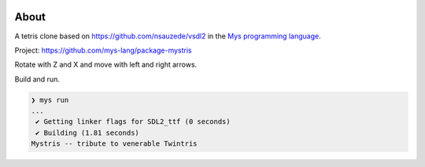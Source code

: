 |discord|_
|test|_
|stars|_

About
=====

A tetris clone based on https://github.com/nsauzede/vsdl2 in the `Mys
programming language`_.

Project: https://github.com/mys-lang/package-mystris

.. image:: images/screenshot.png

Rotate with Z and X and move with left and right arrows.

Build and run.

.. code-block:: myscon

   ❯ mys run
   ...
    ✔ Getting linker flags for SDL2_ttf (0 seconds)
    ✔ Building (1.81 seconds)
   Mystris -- tribute to venerable Twintris

.. |discord| image:: https://img.shields.io/discord/777073391320170507?label=Discord&logo=discord&logoColor=white
.. _discord: https://discord.gg/GFDN7JvWKS

.. |test| image:: https://github.com/mys-lang/package-mystris/actions/workflows/pythonpackage.yml/badge.svg
.. _test: https://github.com/mys-lang/package-mystris/actions/workflows/pythonpackage.yml

.. |stars| image:: https://img.shields.io/github/stars/mys-lang/package-mystris?style=social
.. _stars: https://github.com/mys-lang/package-mystris

.. _Mys programming language: https://mys-lang.org
